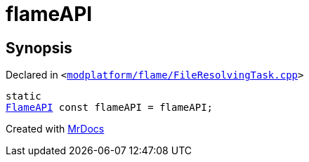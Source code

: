 [#flameAPI]
= flameAPI
:relfileprefix: 
:mrdocs:


== Synopsis

Declared in `&lt;https://github.com/PrismLauncher/PrismLauncher/blob/develop/launcher/modplatform/flame/FileResolvingTask.cpp#L32[modplatform&sol;flame&sol;FileResolvingTask&period;cpp]&gt;`

[source,cpp,subs="verbatim,replacements,macros,-callouts"]
----
static
xref:FlameAPI.adoc[FlameAPI] const flameAPI = flameAPI;
----



[.small]#Created with https://www.mrdocs.com[MrDocs]#
